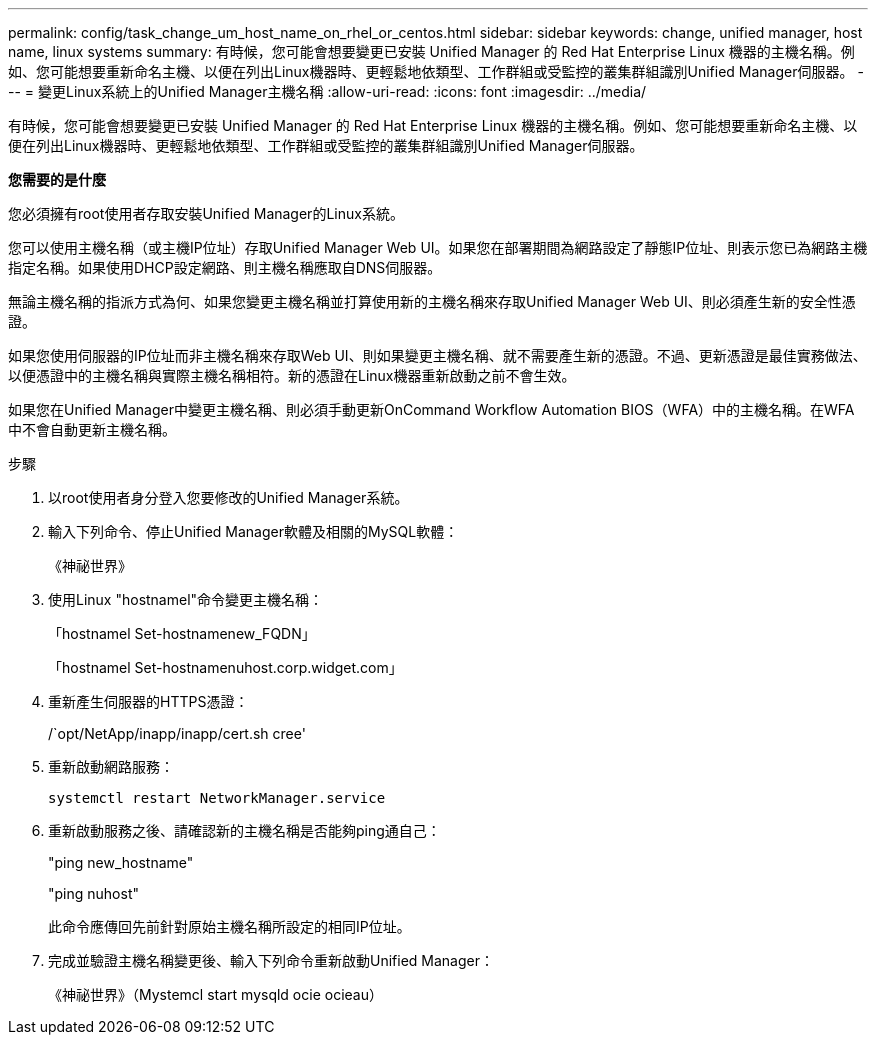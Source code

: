 ---
permalink: config/task_change_um_host_name_on_rhel_or_centos.html 
sidebar: sidebar 
keywords: change, unified manager, host name, linux systems 
summary: 有時候，您可能會想要變更已安裝 Unified Manager 的 Red Hat Enterprise Linux 機器的主機名稱。例如、您可能想要重新命名主機、以便在列出Linux機器時、更輕鬆地依類型、工作群組或受監控的叢集群組識別Unified Manager伺服器。 
---
= 變更Linux系統上的Unified Manager主機名稱
:allow-uri-read: 
:icons: font
:imagesdir: ../media/


[role="lead"]
有時候，您可能會想要變更已安裝 Unified Manager 的 Red Hat Enterprise Linux 機器的主機名稱。例如、您可能想要重新命名主機、以便在列出Linux機器時、更輕鬆地依類型、工作群組或受監控的叢集群組識別Unified Manager伺服器。

*您需要的是什麼*

您必須擁有root使用者存取安裝Unified Manager的Linux系統。

您可以使用主機名稱（或主機IP位址）存取Unified Manager Web UI。如果您在部署期間為網路設定了靜態IP位址、則表示您已為網路主機指定名稱。如果使用DHCP設定網路、則主機名稱應取自DNS伺服器。

無論主機名稱的指派方式為何、如果您變更主機名稱並打算使用新的主機名稱來存取Unified Manager Web UI、則必須產生新的安全性憑證。

如果您使用伺服器的IP位址而非主機名稱來存取Web UI、則如果變更主機名稱、就不需要產生新的憑證。不過、更新憑證是最佳實務做法、以便憑證中的主機名稱與實際主機名稱相符。新的憑證在Linux機器重新啟動之前不會生效。

如果您在Unified Manager中變更主機名稱、則必須手動更新OnCommand Workflow Automation BIOS（WFA）中的主機名稱。在WFA中不會自動更新主機名稱。

.步驟
. 以root使用者身分登入您要修改的Unified Manager系統。
. 輸入下列命令、停止Unified Manager軟體及相關的MySQL軟體：
+
《神祕世界》

. 使用Linux "hostnamel"命令變更主機名稱：
+
「hostnamel Set-hostnamenew_FQDN」

+
「hostnamel Set-hostnamenuhost.corp.widget.com」

. 重新產生伺服器的HTTPS憑證：
+
/`opt/NetApp/inapp/inapp/cert.sh cree'

. 重新啟動網路服務：
+
`systemctl restart NetworkManager.service`

. 重新啟動服務之後、請確認新的主機名稱是否能夠ping通自己：
+
"ping new_hostname"

+
"ping nuhost"

+
此命令應傳回先前針對原始主機名稱所設定的相同IP位址。

. 完成並驗證主機名稱變更後、輸入下列命令重新啟動Unified Manager：
+
《神祕世界》（Mystemcl start mysqld ocie ocieau）


